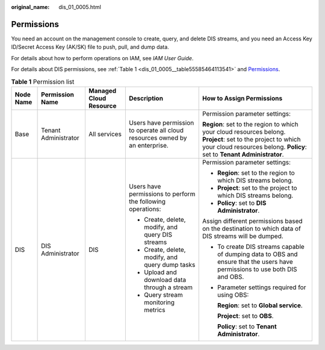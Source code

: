 :original_name: dis_01_0005.html

.. _dis_01_0005:

Permissions
===========

You need an account on the management console to create, query, and delete DIS streams, and you need an Access Key ID/Secret Access Key (AK/SK) file to push, pull, and dump data.

For details about how to perform operations on IAM, see *IAM User Guide*.

For details about DIS permissions, see :ref:`Table 1 <dis_01_0005__table55585464113541>` and `Permissions <https://docs.otc.t-systems.com/en-us/permissions/index.html>`__.

.. _dis_01_0005__table55585464113541:

.. table:: **Table 1** Permission list

   +-------------+----------------------+------------------------+------------------------------------------------------------------------------+----------------------------------------------------------------------------------------------------------------------------------------------------------------------------------------+
   | Node Name   | Permission Name      | Managed Cloud Resource | Description                                                                  | How to Assign Permissions                                                                                                                                                              |
   +=============+======================+========================+==============================================================================+========================================================================================================================================================================================+
   | Base        | Tenant Administrator | All services           | Users have permission to operate all cloud resources owned by an enterprise. | Permission parameter settings:                                                                                                                                                         |
   |             |                      |                        |                                                                              |                                                                                                                                                                                        |
   |             |                      |                        |                                                                              | **Region**: set to the region to which your cloud resources belong. **Project**: set to the project to which your cloud resources belong. **Policy**: set to **Tenant Administrator**. |
   +-------------+----------------------+------------------------+------------------------------------------------------------------------------+----------------------------------------------------------------------------------------------------------------------------------------------------------------------------------------+
   | DIS         | DIS Administrator    | DIS                    | Users have permissions to perform the following operations:                  | Permission parameter settings:                                                                                                                                                         |
   |             |                      |                        |                                                                              |                                                                                                                                                                                        |
   |             |                      |                        | -  Create, delete, modify, and query DIS streams                             | -  **Region**: set to the region to which DIS streams belong.                                                                                                                          |
   |             |                      |                        | -  Create, delete, modify, and query dump tasks                              | -  **Project**: set to the project to which DIS streams belong.                                                                                                                        |
   |             |                      |                        | -  Upload and download data through a stream                                 | -  **Policy**: set to **DIS Administrator**.                                                                                                                                           |
   |             |                      |                        | -  Query stream monitoring metrics                                           |                                                                                                                                                                                        |
   |             |                      |                        |                                                                              | Assign different permissions based on the destination to which data of DIS streams will be dumped.                                                                                     |
   |             |                      |                        |                                                                              |                                                                                                                                                                                        |
   |             |                      |                        |                                                                              | -  To create DIS streams capable of dumping data to OBS and ensure that the users have permissions to use both DIS and OBS.                                                            |
   |             |                      |                        |                                                                              |                                                                                                                                                                                        |
   |             |                      |                        |                                                                              | -  Parameter settings required for using OBS:                                                                                                                                          |
   |             |                      |                        |                                                                              |                                                                                                                                                                                        |
   |             |                      |                        |                                                                              |    **Region**: set to **Global service**.                                                                                                                                              |
   |             |                      |                        |                                                                              |                                                                                                                                                                                        |
   |             |                      |                        |                                                                              |    **Project**: set to **OBS**.                                                                                                                                                        |
   |             |                      |                        |                                                                              |                                                                                                                                                                                        |
   |             |                      |                        |                                                                              |    **Policy**: set to **Tenant Administrator**.                                                                                                                                        |
   +-------------+----------------------+------------------------+------------------------------------------------------------------------------+----------------------------------------------------------------------------------------------------------------------------------------------------------------------------------------+
